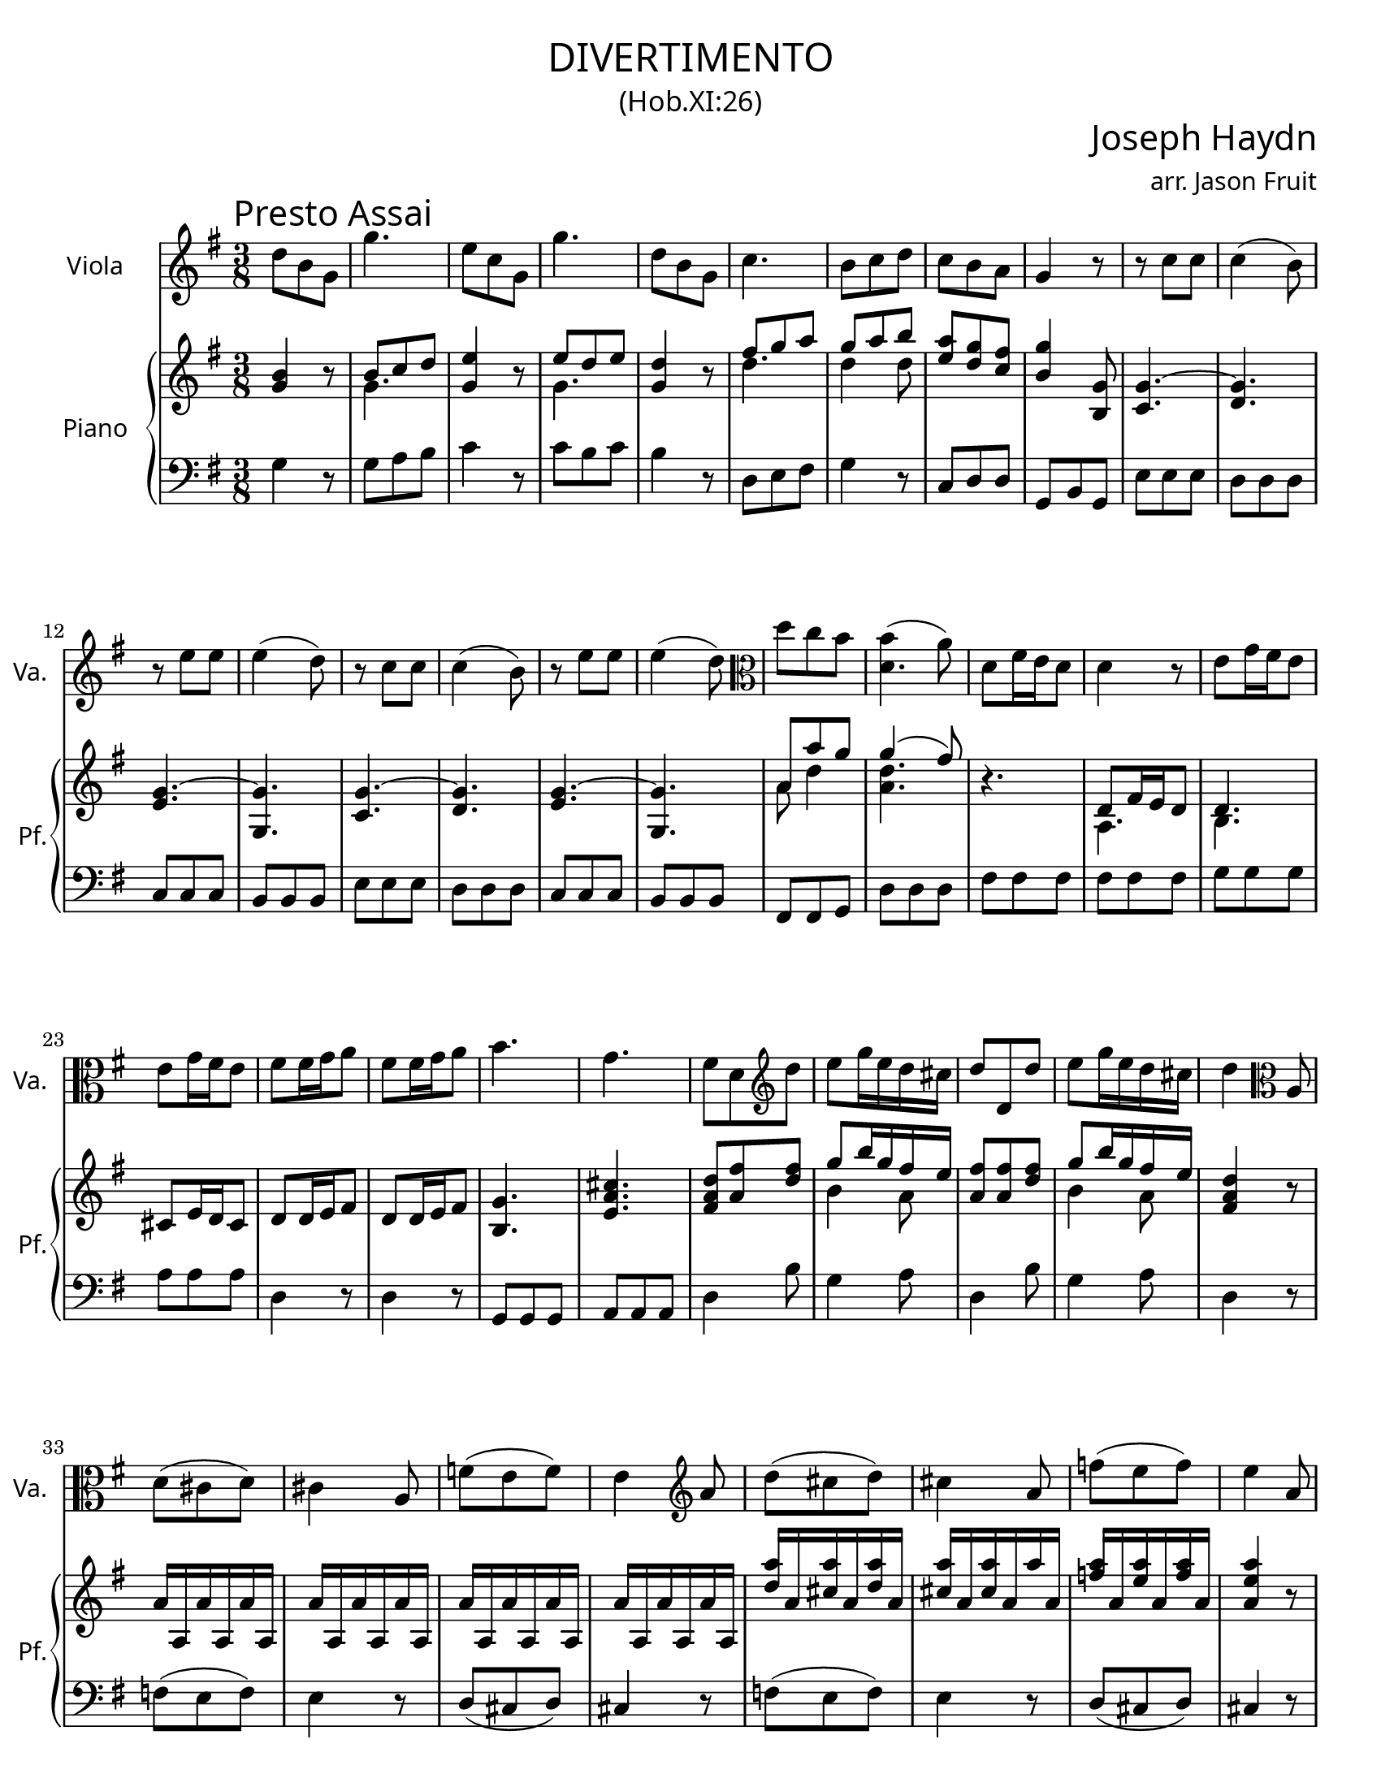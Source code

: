 \version "2.18.2"

#(set-default-paper-size "letter")

\header {
  title = \markup {
    \override #'(font-name . "Cormorant Garamond")
    "DIVERTIMENTO"
  }
  subtitle = \markup {
    \override #'(font-name . "Cormorant Garamond")
    \override #'(font-size . 1)
    "(Hob.XI:26)"
  }
  composer = \markup {
    \override #'(font-name . "Cormorant Garamond")
    \override #'(font-size . 3)
    "Joseph Haydn"
  }
  arranger = \markup {
    \override #'(font-name . "Cormorant Garamond")
    "arr. Jason Fruit"
  }
  tagline = ##f
}


%% the solo part
solo = \relative c'' {
  \clef treble
  \key g \major
  \time 3/8
  \tempo \markup {
    \override #'(font-name . "Cormorant Garamond")
    \override #'(font-size . 3)
    "Presto Assai"
  }
  \repeat volta 2 {
    d8 b g g'4. e8 c g g'4. d8 b g c4. b8 c d c b a g4 r8 r c c c4( b8) r e e
    e4( d8) r c c c4( b8) r e e e4( d8) \clef alto d c b <<{b4( a8)} d,4.>> d8 fis16 e d8 d4 r8 e g16 fis e8 e g16 fis e8 fis8 fis16 g a8 fis fis16 g a8
    b4. g fis8 d \clef treble d' e g16 e d cis d8 d, d' e g16 e d cis d4 \clef alto a,8 d( cis d) cis4 a8 f'( e f) e4 \clef treble a8 d( cis d) cis4 a8
    f'8( e f) e4 a,8 <<d8 d,>> fis16 e d8 d4 r8 \clef alto e g16 fis e8 e g16 fis e8 fis fis16 g a8 fis fis16 g a8 b4. g fis8 d \clef treble d' e g16 e d cis d8 d, d'
    e g16 e d cis d8 <<d fis,>> <<a fis'>> <<d4 fis,>> r8
  }
  \repeat volta 2 {
    a fis d d'4. b8 g d d'4. a8 d fis g4. fis8 d d \grace fis16( e8) d cis d4 r8 r d d d4( cis8)
    r8 c! c c4( b8) r8 e e e4( dis8) fis8 a, a a4( g8) e'8 g, g g4( fis8) e'4.~ e~ e~ e~ e~
    e~ e8 g16 fis e8 c e16 d c8 b g fis \clef alto e8 g16 fis e8 c e16 d c8 b g fis e4 r8 r b'' b b4( c8) r8 a a a4( b8) \clef treble d b g g'4.
    e8 c g g'4. d8 b g c4. b8 c d c b a g4 r8 r \clef alto c, c c4( b8) r e e e4( d8) r c c c4( b8)
    r e e e4( d8) d c b b4( a8) \clef treble <<g8 g'>> b16 a g8 g4 r8 a8 c16 b a8 a c16 b a8 b b16 c d8 b b16 c d8 e4. c b8 g g' e d16 c b a b8 g g'
    e d16 c b a g4 r8 d'16\upbow d, d' d, d' d, d' d, d' d, d' d, d' d, d' d, d' d, d' d, d' d, d' d, d' d, d' d, d' d, d' d, d' d, d' d, d' d, d' d, d' d, d'4 d,8 g b16 a g8
    g4 r8 a8 c16 b a8 a8 c16 b a8 b b16 c d8 b b16 c d8 e4. c b8 g g' e d16 c b a b8 g g' e d16 c b a g8 <<g b,>> <<b' d,>> <<b4 g'>> r8
  }
}

%% the upper staff upper voice
uamusic = \relative c'' {
  \clef treble
  \key g \major
  \time 3/8
  \repeat volta 2 {
    \stemUp <<b4 g>> r8 b8 c d <<e4 g,>> r8 e' d e <<d4 g,>> r8 fis'8 g a g a b <<a e>> <<g d>> <<fis c>> <<b4 g'>> <<g,8 b,>> \tieUp <<g'4.~ c,4.>> <<g'4. d>> <<g4.~ e>> <<g g,>>
    <<g'4.~ c,4.>> <<g'4. d>> <<g4.~ e>> <<g g,>> a'8 a' g \slurUp g4( fis8) \slurNeutral r4. d,8 fis16 e d8 d4. cis8 e16 d cis8 d8 d16 e fis8 d8 d16 e fis8
    <<g4. b,>> <<e a cis>> <<d8 a fis>> <<fis' a,>> <<fis' d>> g8 b16 g fis e <<fis8 a,>> <<fis' a,>> <<fis' d>> g8 b16 g fis e <<d4 a fis>> r8
    a16 a, a' a, a' a, a' a, a' a, a' a, a' a, a' a, a' a, a' a, a' a, a' a, <<a''16 d,>> a <<a' cis,>> a <<a' d,>> a <<a' cis,>> a <<a' cis,>> a a' a,
    <<a' f>> a, <<a' e>> a, <<a' f>> a, <<a4 e' a>> r8 r4. d,,8 fis16 e d8 d4. cis8 e16 d cis8 d8 d16 e fis8 d8 d16 e fis8
    <<g4. b,>> <<e a cis>> <<d8 a fis>> <<fis' a,>> <<fis' d>> g8 b16 g fis e <<fis8 a,>> <<fis' a,>> <<fis' d>> g8 b16 g fis e <<fis8 a,>> <<fis' a,>> <<d a'>> <<fis4 a,>> r8
  }
  \repeat volta 2 {
    <<fis'4 d a>> r8 fis' g a b4 r8 b a b a4 r8 cis, d e fis4 fis8 g fis e d fis g a4. g
    %% p9
    a d,4 r8 b4. a a8 fis' fis fis4( e8) g e e e4( dis8) e8 g16 fis e8 fis a16 g fis8 gis b16 a gis8 a c16 b a8 g! b16 a g8
    fis8 a16 g fis8 <<e4 b>> r8 <<e4 c a>> r8 g'8 e dis <<e4 b e,>> r8 <<a4 e c>> r8 g'8 e dis e4 r8 r <<g8 e>> <<g e>> \slurUp g4( a8) \slurNeutral r <<fis8 d>> <<fis d>> \slurUp fis4( g8) \slurNeutral <<g4 b>> r8 b8 c d <<e4 g,>> r8 e'8 d e <<d4 g,>> r8 fis'8 g a
    g a b <<a e>> <<g d>> <<fis c>> <<b4 g'>> <<g,8 b,>> <<c4. g'~>> <<g d>> <<g~ e>> <<g g,>> <<c4. g'~>> <<g d>> <<g~ e>> <<g g,>> a'4 g8 \slurUp g4( fis8) \slurNeutral
    r4. g8 b16 a g8 g4. fis8 a16 g fis8 g g16 a b8 g8 g16 a b8 <<c4. e,>> <<fis d a>> g'8 b b c b16 a g fis g8 b b c b16 a g fis <<g4 d b>> d8 g( fis g) fis4 d8 bes'8( a bes) a4 d8 \slurUp g( fis g) fis4 d8 bes'8( a bes) a4 r8 r4. \slurNeutral g,8 b16 a g8 g4. fis8 a16 g fis8 g g16 a b8 g8 g16 a b8 <<c4. e,>> <<fis d a>> g'8 b b c b16 a g fis g8 b b c b16 a g fis <<g8 b,>> <<b' d,>> <<d' b>> <<b4 d,>> r8
  }
}

%% the upper staff lower voice
ubmusic = \relative c'' {
  \clef treble
  \key g \major
  \time 3/8
  \repeat volta 2 {
    \stemDown s4. g s g s d' d4 d8 s4. s  s s
    s4. s s s s s a8 d4 <<d4. a>> s4. a,4. b s4. s s
    s s s b'4 a8 s4. b4 a8 s4. s s s s s s
    s s s a,4. b s4. s s s s s b'4 a8 s4. b4 a8 s4. s
  }
  \repeat volta 2 {
    s4. d d4 s8 d4. d4 s8 a4. a4 d8 b a g fis4 r8 d'4. e a, g4 s8 e4. s s s s s s4. s s s s
    s4. s s g4 <<a8 fis>> s4. s <<b,4 g>> <<a8 b>> <<b4 g>> s8 s4. e'4. s4. d4 s8 s4. g4 s8 s4. g4 s8 s4. d' d4 d8 s4. s s s s s s s s s r8 d,4 <<d4. a>> s d e d s s s s b8 d g e4 d8 d d g e4 d8 s4. s s s s d' d d d s d, e d s s s s b8 d g e4 d8 d d g e4 d8 s4. s
  }
}

%% the lower staff upper voice
lamusic = \relative c' {
  \clef bass
  \key g \major
  \time 3/8
  s4. s4. s4. s4. s4. s4. s4. s4. s4. s4. s4. s4. s4. s4. s4. s4. s4. s4. s4. s4. s4. s4. s4. s4. s4. s4. s4. s4. s4. s4. s4. s4. s4. s4. s4. s4. s4. s4. s4. s4. s4. s4. s4. s4. s4. s4. s4. s4. s4. s4. s4. s4. s4. s4. s4. s4. s4. s4. s4. s4. s4. s4. s4. s4. s4. s4. s4. s4. s4. s4. s4. s4. s4. 
  \stemUp <<b4. e>> <<c e fis>> <<gis e>> <<e a>> <<g! e>> <<fis dis>> e
}

%% the lower staff lower voice
lbmusic = \relative c' {
  \clef bass
  \key g \major
  \time 3/8
  \repeat volta 2 {
    g4 r8 g a b c4 r8 c b c b4 r8 d, e fis g4 r8 c,8 d d g, b g e' e e d d d c c c
    b8 b b e e e d d d c c c b b b fis fis g d' d d fis fis fis fis fis fis g g g a a a d,4 r8 d4 r8 g, g g a a a d4 b'8 g4 a8 d,4 b'8 g4 a8 d,4 r8 f( e f) e4 r8 d8( cis d) cis4 r8 f( e f) e4 r8
    d8( cis d) cis4 r8 fis8 fis fis fis fis fis g g g a a a d,4 r8 d4 r8 g,8 g g a a a d4 b'8 g4 a8 d,4 b'8 g4 a8 d, d d d4 r8
  }
  \repeat volta 2 {
    d4 r8 d e fis g4 r8 g fis g fis4 r8 a, b cis d4 b'8 g a a, d d e fis4. e
    fis4. g g,4 g'8 <<fis4. c'>> <<dis, b'>> <<e, b'>> <<cis ais,>> <<b b'>> g8 g g a a a b b b c c c b b b
    a8 a a g4 r8 a4 r8 b4 b,8 g4 r8 a4 r8 b4 b8 e4 r8 e4 r8 a,4 r8 d4 r8 g,4 r8 g4 r8 g'8 a b
    c4 r8 c8 b c b4 r8 d, e fis g4 r8 c,8 d d g, b g e' e e d d d c c c b b b e e e d d d
    c c c b b b fis fis g d' d c b b b b b b c c c d d d g4 r8 g4 r8 c, c c d d d g4 r8
    c,4 d8 g4 r8 c,4 d8 g4 r8 bes( a bes) a4 r8 g8( fis g) fis4 r8 bes8( a bes) a4 r8 g8( fis g) fis4 r8 b,! b b
    b b b c c c d d d g,4 r8 g'4 r8 c,8 c c d d d g4 r8 c,4 d8 g4 r8 c,4 d8 g g, g g4 r8
  }
}

\score {
  <<
    \new Staff \with {
      instrumentName = \markup {
	\override #'(font-name . "Cormorant Garamond")
	"Viola"
      }
      shortInstrumentName = \markup {
	\override #'(font-name . "Cormorant Garamond")
	"Va."
      }
    } {
      \new Voice = "solo" { \solo }
    }
    \new PianoStaff \with {
      instrumentName = \markup {
	\override #'(font-name . "Cormorant Garamond")
	"Piano"
      }
      shortInstrumentName = \markup {
	\override #'(font-name . "Cormorant Garamond")
	"Pf."
      }
    } <<
      \new Staff << \new Voice { \uamusic }
		    \new Voice { \ubmusic } >>
      \new Staff << \new Voice { \lamusic }
		    \new Voice { \lbmusic } >>
    >>
  >>
  \layout {
    \context { \Staff \RemoveEmptyStaves }
  }
  \midi { }
}
